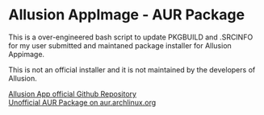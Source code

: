 * Allusion AppImage - AUR Package
  :PROPERTIES:
  :CUSTOM_ID: allusion-appimage---aur-package
  :END:

This is a over-engineered bash script to update PKGBUILD and .SRCINFO for my user submitted and maintaned package installer for Allusion Appimage.

This is not an official installer and it is not maintained by the developers of Allusion.

[[https://github.com/allusion-app/Allusion][Allusion App official Github Repository]]\\
[[https://aur.archlinux.org/packages/allusion-appimage][Unofficial AUR Package on aur.archlinux.org]]

